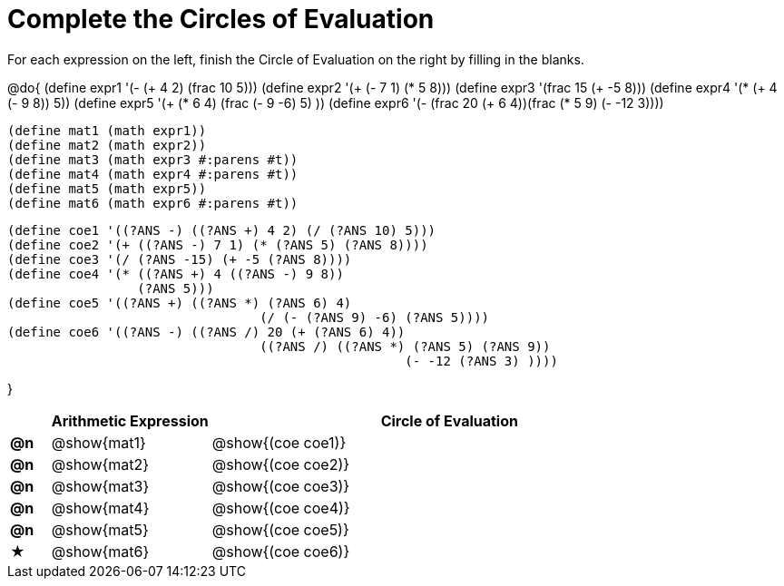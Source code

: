 = Complete the Circles of Evaluation

++++
<style>
  div.circleevalsexp .value,
  div.circleevalsexp .studentBlockAnswerFilled { min-width:unset; }
</style>
++++

For each expression on the left, finish the Circle of Evaluation on the right by filling in the blanks.

@do{
  (define expr1 '(- (+ 4 2) (frac 10 5)))
  (define expr2 '(+ (- 7 1) (* 5 8)))
  (define expr3 '(frac 15 (+ -5 8)))
  (define expr4 '(* (+ 4 (- 9 8)) 5))
  (define expr5 '(+ (* 6 4) (frac (- 9 -6) 5) ))
  (define expr6 '(- (frac 20 (+ 6 4))(frac (* 5 9) (- -12 3))))

  (define mat1 (math expr1))
  (define mat2 (math expr2))
  (define mat3 (math expr3 #:parens #t))
  (define mat4 (math expr4 #:parens #t))
  (define mat5 (math expr5))
  (define mat6 (math expr6 #:parens #t))

  (define coe1 '((?ANS -) ((?ANS +) 4 2) (/ (?ANS 10) 5)))
  (define coe2 '(+ ((?ANS -) 7 1) (* (?ANS 5) (?ANS 8))))
  (define coe3 '(/ (?ANS -15) (+ -5 (?ANS 8))))
  (define coe4 '(* ((?ANS +) 4 ((?ANS -) 9 8))
                   (?ANS 5)))
  (define coe5 '((?ANS +) ((?ANS *) (?ANS 6) 4)
                                   (/ (- (?ANS 9) -6) (?ANS 5))))
  (define coe6 '((?ANS -) ((?ANS /) 20 (+ (?ANS 6) 4))
                                   ((?ANS /) ((?ANS *) (?ANS 5) (?ANS 9))
                                                      (- -12 (?ANS 3) ))))

}

[.FillVerticalSpace, cols="^.^1a,^.^4a,^.^12a",options="header",stripes="none"]
|===
|           | Arithmetic Expression     | Circle of Evaluation
|*@n*       | @show{mat1}    	          | @show{(coe coe1)}
|*@n*       | @show{mat2}   		        | @show{(coe coe2)}
|*@n*       | @show{mat3}               | @show{(coe coe3)}
|*@n*       | @show{mat4}               | @show{(coe coe4)}
|*@n*       | @show{mat5}               | @show{(coe coe5)}
|★          | @show{mat6}               | @show{(coe coe6)}
|===
